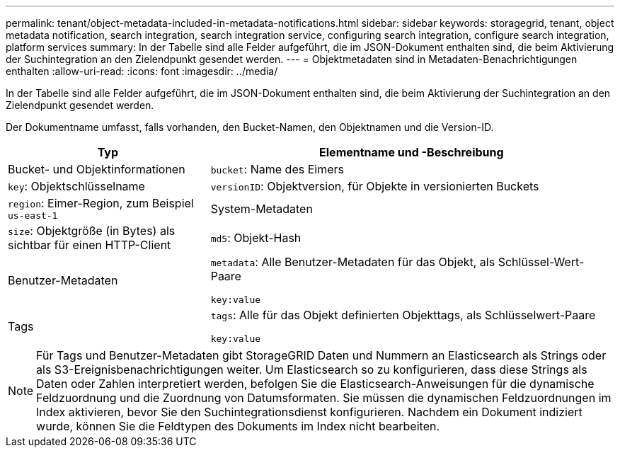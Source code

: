 ---
permalink: tenant/object-metadata-included-in-metadata-notifications.html 
sidebar: sidebar 
keywords: storagegrid, tenant, object metadata notification, search integration, search integration service, configuring search integration, configure search integration, platform services 
summary: In der Tabelle sind alle Felder aufgeführt, die im JSON-Dokument enthalten sind, die beim Aktivierung der Suchintegration an den Zielendpunkt gesendet werden. 
---
= Objektmetadaten sind in Metadaten-Benachrichtigungen enthalten
:allow-uri-read: 
:icons: font
:imagesdir: ../media/


[role="lead"]
In der Tabelle sind alle Felder aufgeführt, die im JSON-Dokument enthalten sind, die beim Aktivierung der Suchintegration an den Zielendpunkt gesendet werden.

Der Dokumentname umfasst, falls vorhanden, den Bucket-Namen, den Objektnamen und die Version-ID.

[cols="1a,2a"]
|===
| Typ | Elementname und -Beschreibung 


 a| 
Bucket- und Objektinformationen
 a| 
`bucket`: Name des Eimers



 a| 
`key`: Objektschlüsselname



 a| 
`versionID`: Objektversion, für Objekte in versionierten Buckets



 a| 
`region`: Eimer-Region, zum Beispiel `us-east-1`



 a| 
System-Metadaten
 a| 
`size`: Objektgröße (in Bytes) als sichtbar für einen HTTP-Client



 a| 
`md5`: Objekt-Hash



 a| 
Benutzer-Metadaten
 a| 
`metadata`: Alle Benutzer-Metadaten für das Objekt, als Schlüssel-Wert-Paare

`key:value`



 a| 
Tags
 a| 
`tags`: Alle für das Objekt definierten Objekttags, als Schlüsselwert-Paare

`key:value`

|===

NOTE: Für Tags und Benutzer-Metadaten gibt StorageGRID Daten und Nummern an Elasticsearch als Strings oder als S3-Ereignisbenachrichtigungen weiter. Um Elasticsearch so zu konfigurieren, dass diese Strings als Daten oder Zahlen interpretiert werden, befolgen Sie die Elasticsearch-Anweisungen für die dynamische Feldzuordnung und die Zuordnung von Datumsformaten. Sie müssen die dynamischen Feldzuordnungen im Index aktivieren, bevor Sie den Suchintegrationsdienst konfigurieren. Nachdem ein Dokument indiziert wurde, können Sie die Feldtypen des Dokuments im Index nicht bearbeiten.
